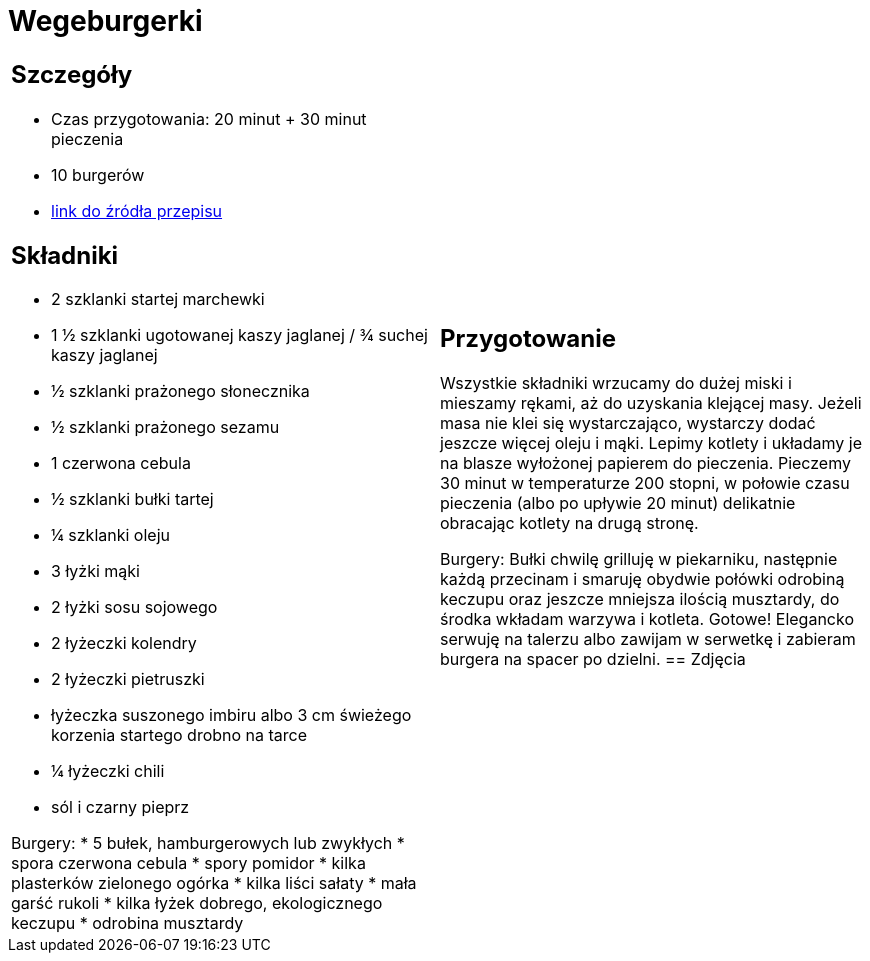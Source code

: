 = Wegeburgerki

[cols=".<a,.<a"]
[frame=none]
[grid=none]
|===
|
== Szczegóły
* Czas przygotowania: 20 minut + 30 minut pieczenia
* 10 burgerów
* https://www.jadlonomia.com/przepisy/najlepsze-wegeburgery-na-swiecie[link do źródła przepisu]

== Składniki

* 2 szklanki startej marchewki
* 1 ½ szklanki ugotowanej kaszy jaglanej / ¾ suchej kaszy jaglanej
* ½ szklanki prażonego słonecznika
* ½ szklanki prażonego sezamu
* 1 czerwona cebula
* ½ szklanki bułki tartej
* ¼ szklanki oleju
* 3 łyżki mąki
* 2 łyżki sosu sojowego
* 2 łyżeczki kolendry
* 2 łyżeczki pietruszki
* łyżeczka suszonego imbiru albo 3 cm świeżego korzenia startego drobno na tarce
* ¼ łyżeczki chili
* sól i czarny pieprz

Burgery:
* 5 bułek, hamburgerowych lub zwykłych
* spora czerwona cebula
* spory pomidor
* kilka plasterków zielonego ogórka
* kilka liści sałaty
* mała garść rukoli
* kilka łyżek dobrego, ekologicznego keczupu
* odrobina musztardy

|
== Przygotowanie
Wszystkie składniki wrzucamy do dużej miski i mieszamy rękami, aż do uzyskania klejącej masy. Jeżeli masa nie klei się wystarczająco, wystarczy dodać jeszcze więcej oleju i mąki.
Lepimy kotlety i układamy je na blasze wyłożonej papierem do pieczenia. Pieczemy 30 minut w temperaturze 200 stopni, w połowie czasu pieczenia (albo po upływie 20 minut) delikatnie obracając kotlety na drugą stronę.

Burgery: 
Bułki chwilę grilluję w piekarniku, następnie każdą przecinam i smaruję obydwie połówki odrobiną keczupu oraz jeszcze mniejsza ilością musztardy, do środka wkładam warzywa i kotleta. Gotowe! Elegancko serwuję na talerzu albo zawijam w serwetkę i zabieram burgera na spacer po dzielni.
== Zdjęcia
|===
